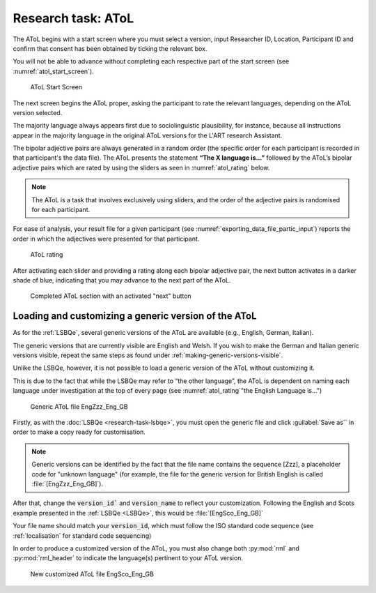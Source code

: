 .. _AToL:

Research task: AToL
===================

The AToL begins with a start screen where you must select a version, input Researcher ID, Location, Participant ID
and confirm that consent has been obtained by ticking the relevant box.

You will not be able to advance without completing each respective part of the start screen (see :numref:`atol_start_screen`).  

.. figure:: figures/atol_start_screen.png
      :name: atol_start_screen
      :width: 600
      :alt: Screenshot of AToL Start Screen

      AToL Start Screen

The next screen begins the AToL proper, asking the participant to rate the relevant languages, depending on the AToL version selected.

The majority language always appears first due to sociolinguistic plausibility, for instance, because all
instructions appear in the majority language in the original AToL versions for the L'ART research Assistant.

The bipolar adjective pairs are always generated in a random order (the specific order for each participant is recorded in that participant's the data file).
The AToL presents the statement **“The X language is…”** followed by the AToL’s bipolar adjective pairs which are rated by using the sliders as seen in :numref:`atol_rating` below.

.. note::

      The AToL is a task that involves exclusively using sliders, and the order of the adjective pairs is randomised for each participant. 

For ease of analysis, your result file for a given participant (see :numref:`exporting_data_file_partic_input`) reports the order in which the adjectives were presented for that participant. 

.. figure:: figures/atol_rating.png
      :name: atol_rating
      :width: 600
      :alt: Screenshot of AToL rating

      AToL rating

After activating each slider and providing a rating along each bipolar adjective pair, the next button activates in a darker shade of blue, indicating that you may advance to the next part of the AToL.

.. figure:: figures/atol_completed_section.png
      :name: atol_completed_section
      :width: 600
      :alt: Screenshot of completed AToL section

      Completed AToL section with an activated "next" button

Loading and customizing a generic version of the AToL
-----------------------------------------------------

As for the :ref:`LSBQe`, several generic versions of the AToL are available (e.g., English, German, Italian). 

The generic versions that are currently visible are English and Welsh. If you wish to make the German and Italian generic versions visible,
repeat the same steps as found under :ref:`making-generic-versions-visible`.

Unlike the LSBQe, however, it is not possible to load a generic version of the AToL without customizing it.

This is due to the fact that while the LSBQe may refer to “the other language”, the AToL is dependent on naming each language under investigation at the top of every page (see :numref:`atol_rating`"the English Language is...")

.. figure:: figures/atol_generic_file.png
      :name: atol_generic_file
      :width: 600
      :alt: Screenshot of a generic AToL file 

      Generic AToL file EngZzz_Eng_GB

Firstly, as with the :doc:`LSBQe <research-task-lsbqe>`, you must open the generic file and click :guilabel:`Save as`` in order to make a copy ready for customisation.

.. note::
      Generic versions can be identified by the fact that the file name contains the sequence [Zzz], a placeholder code for "unknown language"
      (for example, the file for the generic version for British English is called :file:`[EngZzz_Eng_GB]`).

After that, change the :code:`version_id`` and :code:`version_name` to reflect your customization. Following the English and Scots example presented in the :ref:`LSBQe <LSBQe>`, this would be :file:`[EngSco_Eng_GB]`

Your file name should match your :code:`version_id`, which must follow the ISO standard code sequence (see :ref:`localisation` for standard code sequencing)

In order to produce a customized version of the AToL, you must also change both :py:mod:`rml` and :py:mod:`rml_header` to indicate the language(s) pertinent to your AToL version. 

.. figure:: figures/atol_new_customized_file.png
      :name: atol_new_customized_file
      :width: 600
      :alt: Screenshot of a customized AToL file 

      New customized AToL file EngSco_Eng_GB
